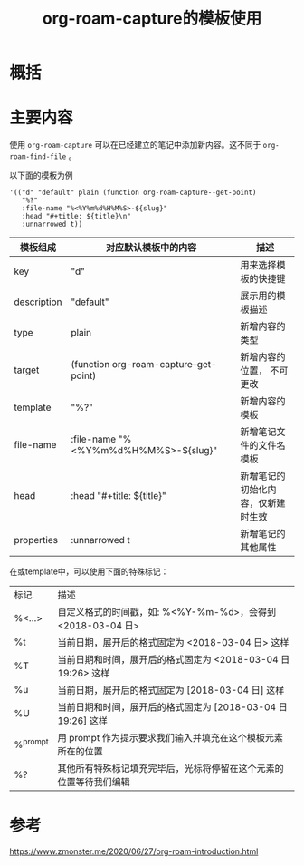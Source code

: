 #+title: org-roam-capture的模板使用
#+roam_tags: emacs
#+roam_alias: 

* 概括
* 主要内容
使用 =org-roam-capture= 可以在已经建立的笔记中添加新内容。这不同于 =org-roam-find-file= 。

以下面的模板为例
#+begin_src elisp
'(("d" "default" plain (function org-roam-capture--get-point)
   "%?"
   :file-name "%<%Y%m%d%H%M%S>-${slug}"
   :head "#+title: ${title}\n"
   :unnarrowed t))
#+end_src

| 模板组成    | 对应默认模板中的内容                  | 描述                               |
|-------------+---------------------------------------+------------------------------------|
| key         | "d"                                   | 用来选择模板的快捷键               |
| description | "default"                             | 展示用的模板描述                   |
| type        | plain                                 | 新增内容的类型                     |
| target      | (function org-roam-capture–get-point) | 新增内容的位置， 不可更改          |
| template    | "%?"                                  | 新增内容的模板                     |
| file-name   | :file-name "%<%Y%m%d%H%M%S>-${slug}"  | 新增笔记文件的文件名模板           |
| head        | :head "#+title: ${title}\n"           | 新增笔记的初始化内容，仅新建时生效 |
| properties  | :unnarrowed t                         | 新增笔记的其他属性                 |

在或template中，可以使用下面的特殊标记：
| 标记     | 描述                                                               |
| %<…>     | 自定义格式的时间戳，如: %<%Y-%m-%d>，会得到 <2018-03-04 日>        |
| %t       | 当前日期，展开后的格式固定为 <2018-03-04 日> 这样                  |
| %T       | 当前日期和时间，展开后的格式固定为 <2018-03-04 日 19:26> 这样      |
| %u       | 当前日期，展开后的格式固定为 [2018-03-04 日] 这样                  |
| %U       | 当前日期和时间，展开后的格式固定为 [2018-03-04 日 19:26] 这样      |
| %^prompt | 用 prompt 作为提示要求我们输入并填充在这个模板元素所在的位置       |
| %?       | 其他所有特殊标记填充完毕后，光标将停留在这个元素的位置等待我们编辑 |

* 参考
https://www.zmonster.me/2020/06/27/org-roam-introduction.html
